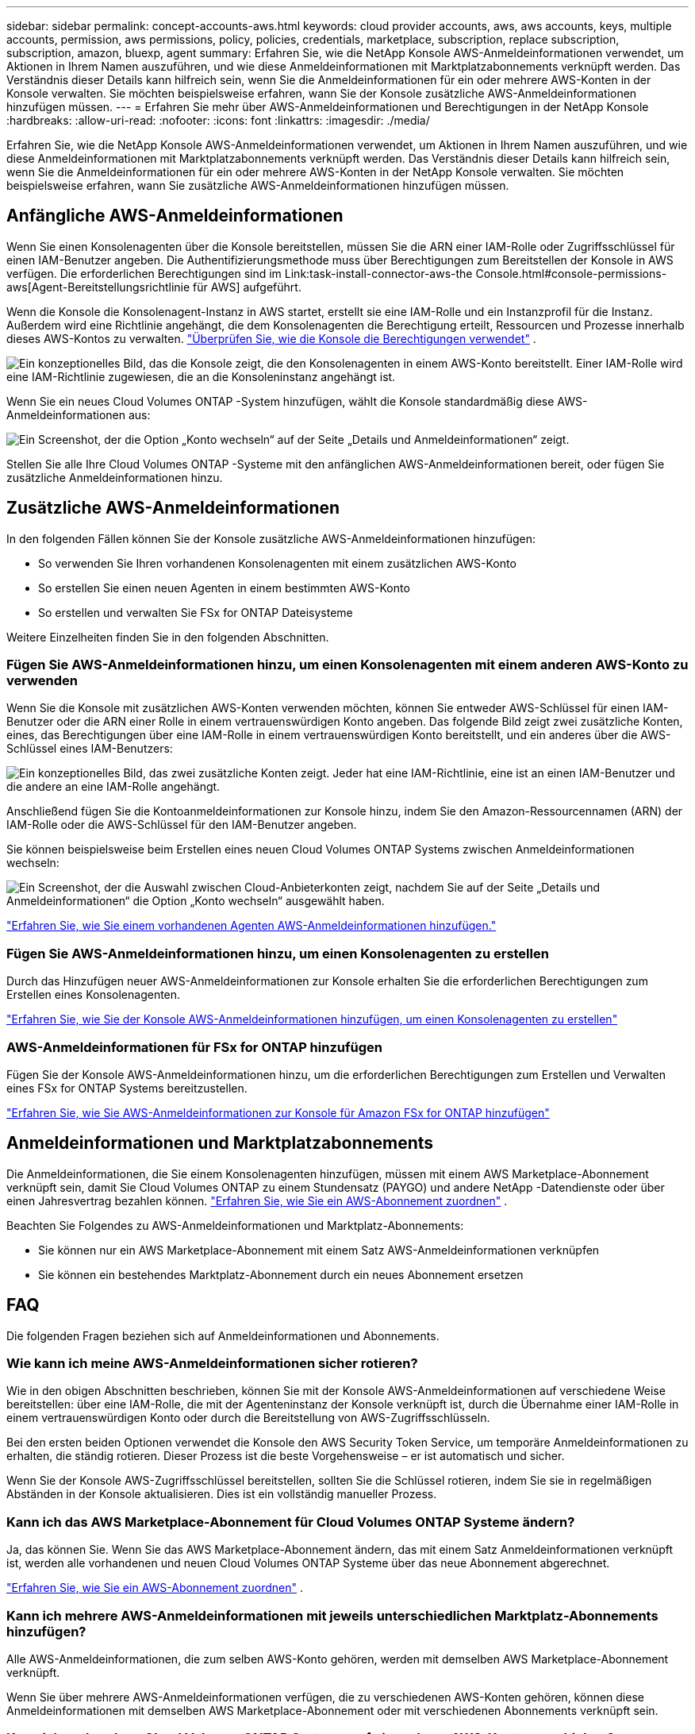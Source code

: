 ---
sidebar: sidebar 
permalink: concept-accounts-aws.html 
keywords: cloud provider accounts, aws, aws accounts, keys, multiple accounts, permission, aws permissions, policy, policies, credentials, marketplace, subscription, replace subscription, subscription, amazon, bluexp, agent 
summary: Erfahren Sie, wie die NetApp Konsole AWS-Anmeldeinformationen verwendet, um Aktionen in Ihrem Namen auszuführen, und wie diese Anmeldeinformationen mit Marktplatzabonnements verknüpft werden.  Das Verständnis dieser Details kann hilfreich sein, wenn Sie die Anmeldeinformationen für ein oder mehrere AWS-Konten in der Konsole verwalten.  Sie möchten beispielsweise erfahren, wann Sie der Konsole zusätzliche AWS-Anmeldeinformationen hinzufügen müssen. 
---
= Erfahren Sie mehr über AWS-Anmeldeinformationen und Berechtigungen in der NetApp Konsole
:hardbreaks:
:allow-uri-read: 
:nofooter: 
:icons: font
:linkattrs: 
:imagesdir: ./media/


[role="lead"]
Erfahren Sie, wie die NetApp Konsole AWS-Anmeldeinformationen verwendet, um Aktionen in Ihrem Namen auszuführen, und wie diese Anmeldeinformationen mit Marktplatzabonnements verknüpft werden.  Das Verständnis dieser Details kann hilfreich sein, wenn Sie die Anmeldeinformationen für ein oder mehrere AWS-Konten in der NetApp Konsole verwalten.  Sie möchten beispielsweise erfahren, wann Sie zusätzliche AWS-Anmeldeinformationen hinzufügen müssen.



== Anfängliche AWS-Anmeldeinformationen

Wenn Sie einen Konsolenagenten über die Konsole bereitstellen, müssen Sie die ARN einer IAM-Rolle oder Zugriffsschlüssel für einen IAM-Benutzer angeben.  Die Authentifizierungsmethode muss über Berechtigungen zum Bereitstellen der Konsole in AWS verfügen.  Die erforderlichen Berechtigungen sind im Link:task-install-connector-aws-the Console.html#console-permissions-aws[Agent-Bereitstellungsrichtlinie für AWS] aufgeführt.

Wenn die Konsole die Konsolenagent-Instanz in AWS startet, erstellt sie eine IAM-Rolle und ein Instanzprofil für die Instanz.  Außerdem wird eine Richtlinie angehängt, die dem Konsolenagenten die Berechtigung erteilt, Ressourcen und Prozesse innerhalb dieses AWS-Kontos zu verwalten. link:reference-permissions-aws.html["Überprüfen Sie, wie die Konsole die Berechtigungen verwendet"] .

image:diagram_permissions_initial_aws.png["Ein konzeptionelles Bild, das die Konsole zeigt, die den Konsolenagenten in einem AWS-Konto bereitstellt.  Einer IAM-Rolle wird eine IAM-Richtlinie zugewiesen, die an die Konsoleninstanz angehängt ist."]

Wenn Sie ein neues Cloud Volumes ONTAP -System hinzufügen, wählt die Konsole standardmäßig diese AWS-Anmeldeinformationen aus:

image:screenshot_accounts_select_aws.gif["Ein Screenshot, der die Option „Konto wechseln“ auf der Seite „Details und Anmeldeinformationen“ zeigt."]

Stellen Sie alle Ihre Cloud Volumes ONTAP -Systeme mit den anfänglichen AWS-Anmeldeinformationen bereit, oder fügen Sie zusätzliche Anmeldeinformationen hinzu.



== Zusätzliche AWS-Anmeldeinformationen

In den folgenden Fällen können Sie der Konsole zusätzliche AWS-Anmeldeinformationen hinzufügen:

* So verwenden Sie Ihren vorhandenen Konsolenagenten mit einem zusätzlichen AWS-Konto
* So erstellen Sie einen neuen Agenten in einem bestimmten AWS-Konto
* So erstellen und verwalten Sie FSx for ONTAP Dateisysteme


Weitere Einzelheiten finden Sie in den folgenden Abschnitten.



=== Fügen Sie AWS-Anmeldeinformationen hinzu, um einen Konsolenagenten mit einem anderen AWS-Konto zu verwenden

Wenn Sie die Konsole mit zusätzlichen AWS-Konten verwenden möchten, können Sie entweder AWS-Schlüssel für einen IAM-Benutzer oder die ARN einer Rolle in einem vertrauenswürdigen Konto angeben.  Das folgende Bild zeigt zwei zusätzliche Konten, eines, das Berechtigungen über eine IAM-Rolle in einem vertrauenswürdigen Konto bereitstellt, und ein anderes über die AWS-Schlüssel eines IAM-Benutzers:

image:diagram_permissions_multiple_aws.png["Ein konzeptionelles Bild, das zwei zusätzliche Konten zeigt.  Jeder hat eine IAM-Richtlinie, eine ist an einen IAM-Benutzer und die andere an eine IAM-Rolle angehängt."]

Anschließend fügen Sie die Kontoanmeldeinformationen zur Konsole hinzu, indem Sie den Amazon-Ressourcennamen (ARN) der IAM-Rolle oder die AWS-Schlüssel für den IAM-Benutzer angeben.

Sie können beispielsweise beim Erstellen eines neuen Cloud Volumes ONTAP Systems zwischen Anmeldeinformationen wechseln:

image:screenshot_accounts_switch_aws.png["Ein Screenshot, der die Auswahl zwischen Cloud-Anbieterkonten zeigt, nachdem Sie auf der Seite „Details und Anmeldeinformationen“ die Option „Konto wechseln“ ausgewählt haben."]

link:task-adding-aws-accounts.html#add-credentials-agent-aws["Erfahren Sie, wie Sie einem vorhandenen Agenten AWS-Anmeldeinformationen hinzufügen."]



=== Fügen Sie AWS-Anmeldeinformationen hinzu, um einen Konsolenagenten zu erstellen

Durch das Hinzufügen neuer AWS-Anmeldeinformationen zur Konsole erhalten Sie die erforderlichen Berechtigungen zum Erstellen eines Konsolenagenten.

link:task-adding-aws-accounts.html#add-credentials-agent-aws["Erfahren Sie, wie Sie der Konsole AWS-Anmeldeinformationen hinzufügen, um einen Konsolenagenten zu erstellen"]



=== AWS-Anmeldeinformationen für FSx for ONTAP hinzufügen

Fügen Sie der Konsole AWS-Anmeldeinformationen hinzu, um die erforderlichen Berechtigungen zum Erstellen und Verwalten eines FSx for ONTAP Systems bereitzustellen.

https://docs.netapp.com/us-en/bluexp-fsx-ontap/requirements/task-setting-up-permissions-fsx.html["Erfahren Sie, wie Sie AWS-Anmeldeinformationen zur Konsole für Amazon FSx for ONTAP hinzufügen"^]



== Anmeldeinformationen und Marktplatzabonnements

Die Anmeldeinformationen, die Sie einem Konsolenagenten hinzufügen, müssen mit einem AWS Marketplace-Abonnement verknüpft sein, damit Sie Cloud Volumes ONTAP zu einem Stundensatz (PAYGO) und andere NetApp -Datendienste oder über einen Jahresvertrag bezahlen können. link:task-adding-aws-accounts.html#subscribe["Erfahren Sie, wie Sie ein AWS-Abonnement zuordnen"] .

Beachten Sie Folgendes zu AWS-Anmeldeinformationen und Marktplatz-Abonnements:

* Sie können nur ein AWS Marketplace-Abonnement mit einem Satz AWS-Anmeldeinformationen verknüpfen
* Sie können ein bestehendes Marktplatz-Abonnement durch ein neues Abonnement ersetzen




== FAQ

Die folgenden Fragen beziehen sich auf Anmeldeinformationen und Abonnements.



=== Wie kann ich meine AWS-Anmeldeinformationen sicher rotieren?

Wie in den obigen Abschnitten beschrieben, können Sie mit der Konsole AWS-Anmeldeinformationen auf verschiedene Weise bereitstellen: über eine IAM-Rolle, die mit der Agenteninstanz der Konsole verknüpft ist, durch die Übernahme einer IAM-Rolle in einem vertrauenswürdigen Konto oder durch die Bereitstellung von AWS-Zugriffsschlüsseln.

Bei den ersten beiden Optionen verwendet die Konsole den AWS Security Token Service, um temporäre Anmeldeinformationen zu erhalten, die ständig rotieren.  Dieser Prozess ist die beste Vorgehensweise – er ist automatisch und sicher.

Wenn Sie der Konsole AWS-Zugriffsschlüssel bereitstellen, sollten Sie die Schlüssel rotieren, indem Sie sie in regelmäßigen Abständen in der Konsole aktualisieren.  Dies ist ein vollständig manueller Prozess.



=== Kann ich das AWS Marketplace-Abonnement für Cloud Volumes ONTAP Systeme ändern?

Ja, das können Sie.  Wenn Sie das AWS Marketplace-Abonnement ändern, das mit einem Satz Anmeldeinformationen verknüpft ist, werden alle vorhandenen und neuen Cloud Volumes ONTAP Systeme über das neue Abonnement abgerechnet.

link:task-adding-aws-accounts.html#subscribe["Erfahren Sie, wie Sie ein AWS-Abonnement zuordnen"] .



=== Kann ich mehrere AWS-Anmeldeinformationen mit jeweils unterschiedlichen Marktplatz-Abonnements hinzufügen?

Alle AWS-Anmeldeinformationen, die zum selben AWS-Konto gehören, werden mit demselben AWS Marketplace-Abonnement verknüpft.

Wenn Sie über mehrere AWS-Anmeldeinformationen verfügen, die zu verschiedenen AWS-Konten gehören, können diese Anmeldeinformationen mit demselben AWS Marketplace-Abonnement oder mit verschiedenen Abonnements verknüpft sein.



=== Kann ich vorhandene Cloud Volumes ONTAP Systeme auf ein anderes AWS-Konto verschieben?

Nein, es ist nicht möglich, die mit Ihrem Cloud Volumes ONTAP -System verknüpften AWS-Ressourcen auf ein anderes AWS-Konto zu verschieben.



=== Wie funktionieren Anmeldeinformationen für Marktplatzbereitstellungen und lokale Bereitstellungen?

In den obigen Abschnitten wird die empfohlene Bereitstellungsmethode für den Konsolenagenten beschrieben, die von der Konsole aus erfolgt.  Sie können auch einen Agenten in AWS vom AWS Marketplace aus bereitstellen und die Konsolen-Agent-Software manuell auf Ihrem eigenen Linux-Host installieren.

Wenn Sie den Marketplace verwenden, werden die Berechtigungen auf die gleiche Weise bereitgestellt.  Sie müssen lediglich die IAM-Rolle manuell erstellen und einrichten und dann Berechtigungen für alle zusätzlichen Konten erteilen.

Bei lokalen Bereitstellungen können Sie keine IAM-Rolle für die Konsole einrichten, aber Sie können Berechtigungen mithilfe von AWS-Zugriffsschlüsseln erteilen.

Informationen zum Einrichten von Berechtigungen finden Sie auf den folgenden Seiten:

* Standardmodus
+
** link:task-install-connector-aws-marketplace.html#step-2-set-up-aws-permissions["Einrichten von Berechtigungen für eine AWS Marketplace-Bereitstellung"]
** link:task-install-connector-on-prem.html#agent-permission-aws-azure["Einrichten von Berechtigungen für lokale Bereitstellungen"]


* Eingeschränkter Modus
+
** link:task-prepare-restricted-mode.html#step-6-prepare-cloud-permissions["Berechtigungen für den eingeschränkten Modus einrichten"]



